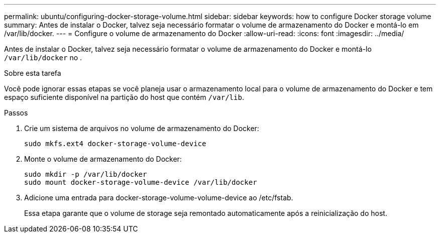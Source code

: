 ---
permalink: ubuntu/configuring-docker-storage-volume.html 
sidebar: sidebar 
keywords: how to configure Docker storage volume 
summary: Antes de instalar o Docker, talvez seja necessário formatar o volume de armazenamento do Docker e montá-lo em /var/lib/docker. 
---
= Configure o volume de armazenamento do Docker
:allow-uri-read: 
:icons: font
:imagesdir: ../media/


[role="lead"]
Antes de instalar o Docker, talvez seja necessário formatar o volume de armazenamento do Docker e montá-lo `/var/lib/docker` no .

.Sobre esta tarefa
Você pode ignorar essas etapas se você planeja usar o armazenamento local para o volume de armazenamento do Docker e tem espaço suficiente disponível na partição do host que contém `/var/lib`.

.Passos
. Crie um sistema de arquivos no volume de armazenamento do Docker:
+
[listing]
----
sudo mkfs.ext4 docker-storage-volume-device
----
. Monte o volume de armazenamento do Docker:
+
[listing]
----
sudo mkdir -p /var/lib/docker
sudo mount docker-storage-volume-device /var/lib/docker
----
. Adicione uma entrada para docker-storage-volume-volume-device ao /etc/fstab.
+
Essa etapa garante que o volume de storage seja remontado automaticamente após a reinicialização do host.


